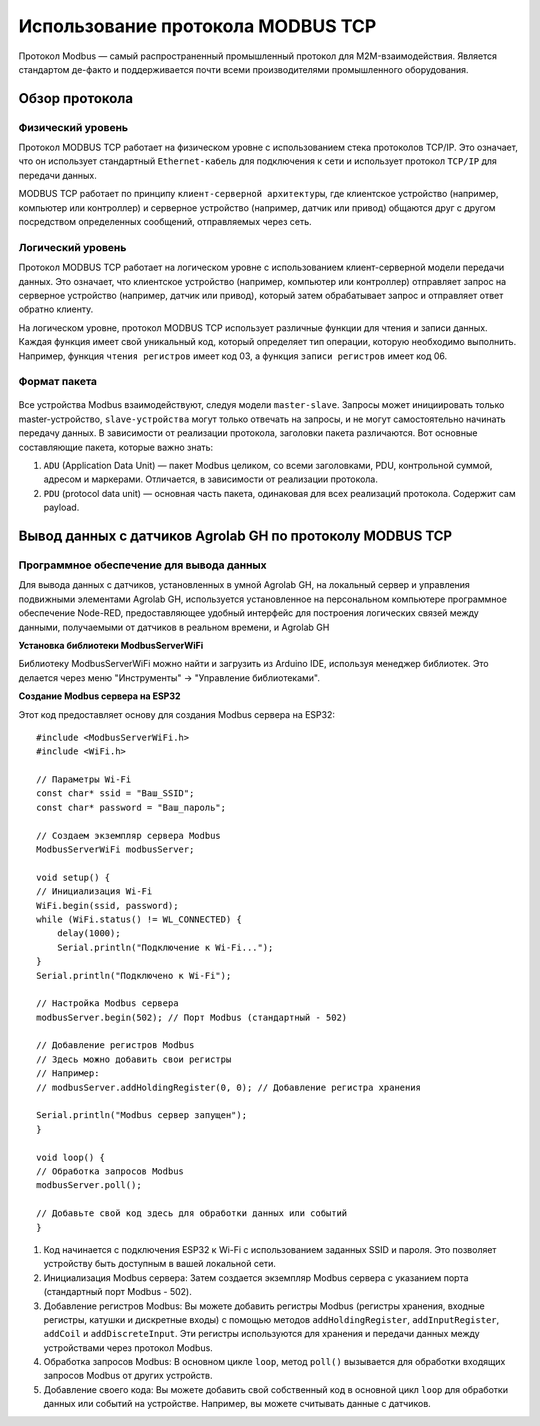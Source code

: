 Использование протокола MODBUS TCP
==================================

Протокол Modbus — самый распространенный промышленный протокол для M2M-взаимодействия. Является стандартом де-факто и поддерживается почти всеми
производителями промышленного оборудования.

Обзор протокола
---------------

Физический уровень
~~~~~~~~~~~~~~~~~~

Протокол MODBUS TCP работает на физическом уровне с использованием стека протоколов TCP/IP. Это означает, что он использует стандартный ``Ethernet-кабель`` для подключения к сети и использует протокол ``TCP/IP`` для передачи данных.

MODBUS TCP работает по принципу ``клиент-серверной архитектуры``, где клиентское устройство (например, компьютер или контроллер) и серверное устройство (например, датчик или привод) общаются друг с другом посредством определенных сообщений, отправляемых через сеть.

Логический уровень
~~~~~~~~~~~~~~~~~~

Протокол MODBUS TCP работает на логическом уровне с использованием клиент-серверной модели передачи данных. Это означает, что клиентское устройство (например, компьютер или контроллер) отправляет запрос на серверное устройство (например, датчик или привод), который затем обрабатывает запрос и отправляет ответ обратно клиенту.

На логическом уровне, протокол MODBUS TCP использует различные функции для чтения и записи данных. Каждая функция имеет свой уникальный код, который определяет тип операции, которую необходимо выполнить. Например, функция ``чтения регистров`` имеет код 03, а функция ``записи регистров`` имеет код 06.

.. figure:: images/1.jpg
       :width: 60%
       :align: center
       :alt: Логический уровень


Формат пакета
~~~~~~~~~~~~~

.. figure:: images/3.jpg
       :width: 60%
       :align: center
       :alt: Формат пакета


Все устройства Modbus взаимодействуют, следуя модели ``master-slave``. Запросы может инициировать только master-устройство, ``slave-устройства`` могут только отвечать на запросы, и не могут самостоятельно начинать передачу данных. В зависимости от реализации протокола, заголовки пакета различаются. Вот основные составляющие пакета, которые важно знать:

1. ``ADU`` (Application Data Unit) — пакет Modbus целиком, со всеми заголовками, PDU, контрольной суммой, адресом и маркерами. Отличается, в зависимости от реализации протокола.

2. ``PDU`` (protocol data unit) — основная часть пакета, одинаковая для всех реализаций протокола. Содержит сам payload.

Вывод данных с датчиков Agrolab GH по протоколу MODBUS TCP
-------------------------------------------------------

Программное обеспечение для вывода данных
~~~~~~~~~~~~~~~~~~~~~~~~~~~~~~~~~~~~~~~~~

Для вывода данных с датчиков, установленных в умной Agrolab GH, на локальный сервер и управления подвижными элементами Agrolab GH, используется установленное на персональном компьютере программное обеспечение Node-RED, предоставляющее удобный интерфейс для построения логических связей между данными, получаемыми от датчиков в реальном времени, и Agrolab GH

**Установка библиотеки ModbusServerWiFi**

Библиотеку ModbusServerWiFi можно найти и загрузить из Arduino IDE, используя менеджер библиотек. Это делается через меню "Инструменты" -> "Управление библиотеками".

**Создание Modbus сервера на ESP32**

Этот код предоставляет основу для создания Modbus сервера на ESP32::

    #include <ModbusServerWiFi.h>
    #include <WiFi.h>

    // Параметры Wi-Fi
    const char* ssid = "Ваш_SSID";
    const char* password = "Ваш_пароль";

    // Создаем экземпляр сервера Modbus
    ModbusServerWiFi modbusServer;

    void setup() {
    // Инициализация Wi-Fi
    WiFi.begin(ssid, password);
    while (WiFi.status() != WL_CONNECTED) {
        delay(1000);
        Serial.println("Подключение к Wi-Fi...");
    }
    Serial.println("Подключено к Wi-Fi");

    // Настройка Modbus сервера
    modbusServer.begin(502); // Порт Modbus (стандартный - 502)

    // Добавление регистров Modbus
    // Здесь можно добавить свои регистры
    // Например:
    // modbusServer.addHoldingRegister(0, 0); // Добавление регистра хранения

    Serial.println("Modbus сервер запущен");
    }

    void loop() {
    // Обработка запросов Modbus
    modbusServer.poll();

    // Добавьте свой код здесь для обработки данных или событий
    }    

1. Код начинается с подключения ESP32 к Wi-Fi с использованием заданных SSID и пароля. Это позволяет устройству быть доступным в вашей локальной сети.

2. Инициализация Modbus сервера: Затем создается экземпляр Modbus сервера с указанием порта (стандартный порт Modbus - 502).

3. Добавление регистров Modbus: Вы можете добавить регистры Modbus (регистры хранения, входные регистры, катушки и дискретные входы) с помощью методов ``addHoldingRegister``, ``addInputRegister``, ``addCoil`` и ``addDiscreteInput``. Эти регистры используются для хранения и передачи данных между устройствами через протокол Modbus.

4. Обработка запросов Modbus: В основном цикле ``loop``, метод ``poll()`` вызывается для обработки входящих запросов Modbus от других устройств.

5. Добавление своего кода: Вы можете добавить свой собственный код в основной цикл ``loop`` для обработки данных или событий на устройстве. Например, вы можете считывать данные с датчиков.